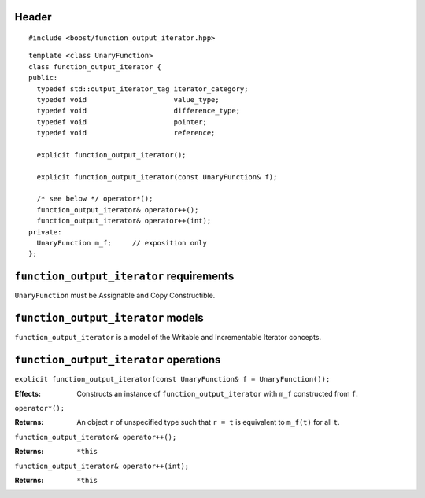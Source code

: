 .. Copyright David Abrahams 2006. Distributed under the Boost
.. Software License, Version 1.0. (See accompanying
.. file LICENSE_1_0.txt or copy at http://www.boost.org/LICENSE_1_0.txt)

Header
......

::
  
  #include <boost/function_output_iterator.hpp>

::

  template <class UnaryFunction>
  class function_output_iterator {
  public:
    typedef std::output_iterator_tag iterator_category;
    typedef void                     value_type;
    typedef void                     difference_type;
    typedef void                     pointer;
    typedef void                     reference;

    explicit function_output_iterator();

    explicit function_output_iterator(const UnaryFunction& f);

    /* see below */ operator*();
    function_output_iterator& operator++();
    function_output_iterator& operator++(int);
  private:
    UnaryFunction m_f;     // exposition only
  };



``function_output_iterator`` requirements
.........................................

``UnaryFunction`` must be Assignable and Copy Constructible.  



``function_output_iterator`` models
...................................

``function_output_iterator`` is a model of the Writable and
Incrementable Iterator concepts.



``function_output_iterator`` operations
.......................................

``explicit function_output_iterator(const UnaryFunction& f = UnaryFunction());``

:Effects: Constructs an instance of ``function_output_iterator`` 
  with ``m_f`` constructed from ``f``.


``operator*();``

:Returns: An object ``r`` of unspecified type such that ``r = t``
  is equivalent to ``m_f(t)`` for all ``t``.
  

``function_output_iterator& operator++();``

:Returns: ``*this``


``function_output_iterator& operator++(int);``

:Returns: ``*this``
